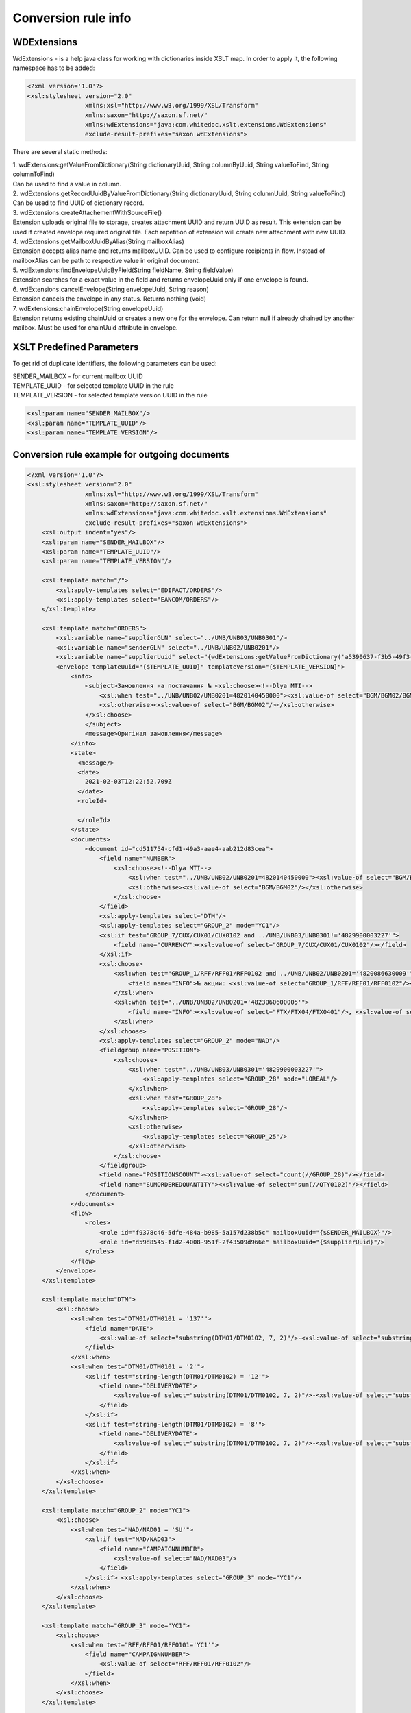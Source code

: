 ====================
Conversion rule info
====================

WDExtensions
============

WdExtensions - is a help java class for working with dictionaries inside XSLT map.
In order to apply it, the following namespace has to be added:

.. code-block:: xml

    <?xml version='1.0'?>
    <xsl:stylesheet version="2.0"
                    xmlns:xsl="http://www.w3.org/1999/XSL/Transform"
                    xmlns:saxon="http://saxon.sf.net/"
                    xmlns:wdExtensions="java:com.whitedoc.xslt.extensions.WdExtensions"
                    exclude-result-prefixes="saxon wdExtensions">

There are several static methods:

| 1. wdExtensions:getValueFromDictionary(String dictionaryUuid, String columnByUuid, String valueToFind, String columnToFind)
| Can be used to find a value in column.

| 2. wdExtensions:getRecordUuidByValueFromDictionary(String dictionaryUuid, String columnUuid, String valueToFind)
| Can be used to find UUID of dictionary record.

| 3. wdExtensions:createAttachementWithSourceFile()
| Extension uploads original file to storage, creates attachment UUID and return UUID as result. This extension can be used if created envelope required original file. Each repetition of extension will create new attachment with new UUID.

| 4. wdExtensions:getMailboxUuidByAlias(String mailboxAlias)
| Extension accepts alias name and returns mailboxUUID. Can be used to configure recipients in flow. Instead of mailboxAlias can be path to respective value in original document.

| 5. wdExtensions:findEnvelopeUuidByField(String fieldName, String fieldValue)
| Extension searches for a exact value in the field and returns envelopeUuid only if one envelope is found.

| 6. wdExtensions:cancelEnvelope(String envelopeUuid, String reason)
| Extension cancels the envelope in any status. Returns nothing (void)

| 7. wdExtensions:chainEnvelope(String envelopeUuid)
| Extension returns existing chainUuid or creates a new one for the envelope. Can return null if already chained by another mailbox. Must be used for chainUuid attribute in envelope.

XSLT Predefined Parameters
==========================

To get rid of duplicate identifiers, the following parameters can be used:

| SENDER_MAILBOX - for current mailbox UUID
| TEMPLATE_UUID - for selected template UUID in the rule
| TEMPLATE_VERSION - for selected template version UUID in the rule

.. code-block::

    <xsl:param name="SENDER_MAILBOX"/>
    <xsl:param name="TEMPLATE_UUID"/>
    <xsl:param name="TEMPLATE_VERSION"/>

Conversion rule example for outgoing documents
==============================================

.. code-block:: xml

    <?xml version='1.0'?>
    <xsl:stylesheet version="2.0"
                    xmlns:xsl="http://www.w3.org/1999/XSL/Transform"
                    xmlns:saxon="http://saxon.sf.net/"
                    xmlns:wdExtensions="java:com.whitedoc.xslt.extensions.WdExtensions"
                    exclude-result-prefixes="saxon wdExtensions">
        <xsl:output indent="yes"/>
        <xsl:param name="SENDER_MAILBOX"/>
        <xsl:param name="TEMPLATE_UUID"/>
        <xsl:param name="TEMPLATE_VERSION"/>

        <xsl:template match="/">
            <xsl:apply-templates select="EDIFACT/ORDERS"/>
            <xsl:apply-templates select="EANCOM/ORDERS"/>
        </xsl:template>

        <xsl:template match="ORDERS">
            <xsl:variable name="supplierGLN" select="../UNB/UNB03/UNB0301"/>
            <xsl:variable name="senderGLN" select="../UNB/UNB02/UNB0201"/>
            <xsl:variable name="supplierUuid" select="{wdExtensions:getValueFromDictionary('a5390637-f3b5-49f3-b7f6-48132f6fe8bb', '7f9d20ab-71d8-45e0-9756-2887fd427cd6', $supplierGLN, 'f69ee017-1fb3-4ff1-a803-c4ade48ea65e')}"/>
            <envelope templateUuid="{$TEMPLATE_UUID}" templateVersion="{$TEMPLATE_VERSION}">
                <info>
                    <subject>Замовлення на постачання № <xsl:choose><!--Dlya MTI-->
                        <xsl:when test="../UNB/UNB02/UNB0201=4820140450000"><xsl:value-of select="BGM/BGM02/BGM0201"/></xsl:when>
                        <xsl:otherwise><xsl:value-of select="BGM/BGM02"/></xsl:otherwise>
                    </xsl:choose>
                    </subject>
                    <message>Оригінал замовлення</message>
                </info>
                <state>
                  <message/>
                  <date>
                    2021-02-03T12:22:52.709Z
                  </date>
                  <roleId>

                  </roleId>
                </state>
                <documents>
                    <document id="cd511754-cfd1-49a3-aae4-aab212d83cea">
                        <field name="NUMBER">
                            <xsl:choose><!--Dlya MTI-->
                                <xsl:when test="../UNB/UNB02/UNB0201=4820140450000"><xsl:value-of select="BGM/BGM02/BGM0201"/></xsl:when>
                                <xsl:otherwise><xsl:value-of select="BGM/BGM02"/></xsl:otherwise>
                            </xsl:choose>
                        </field>
                        <xsl:apply-templates select="DTM"/>
                        <xsl:apply-templates select="GROUP_2" mode="YC1"/>
                        <xsl:if test="GROUP_7/CUX/CUX01/CUX0102 and ../UNB/UNB03/UNB0301!='4829900003227'">
                            <field name="CURRENCY"><xsl:value-of select="GROUP_7/CUX/CUX01/CUX0102"/></field>
                        </xsl:if>
                        <xsl:choose>
                            <xsl:when test="GROUP_1/RFF/RFF01/RFF0102 and ../UNB/UNB02/UNB0201='4820086630009'">
                                <field name="INFO">№ акции: <xsl:value-of select="GROUP_1/RFF/RFF01/RFF0102"/></field>
                            </xsl:when>
                            <xsl:when test="../UNB/UNB02/UNB0201='4823060600005'">
                                <field name="INFO"><xsl:value-of select="FTX/FTX04/FTX0401"/>, <xsl:value-of select="FTX/FTX04/FTX0402"/>, <xsl:value-of select="FTX/FTX04/FTX0403"/></field>
                            </xsl:when>
                        </xsl:choose>
                        <xsl:apply-templates select="GROUP_2" mode="NAD"/>
                        <fieldgroup name="POSITION">
                            <xsl:choose>
                                <xsl:when test="../UNB/UNB03/UNB0301='4829900003227'">
                                    <xsl:apply-templates select="GROUP_28" mode="LOREAL"/>
                                </xsl:when>
                                <xsl:when test="GROUP_28">
                                    <xsl:apply-templates select="GROUP_28"/>
                                </xsl:when>
                                <xsl:otherwise>
                                    <xsl:apply-templates select="GROUP_25"/>
                                </xsl:otherwise>
                            </xsl:choose>
                        </fieldgroup>
                        <field name="POSITIONSCOUNT"><xsl:value-of select="count(//GROUP_28)"/></field>
                        <field name="SUMORDEREDQUANTITY"><xsl:value-of select="sum(//QTY0102)"/></field>
                    </document>
                </documents>
                <flow>
                    <roles>
                        <role id="f9378c46-5dfe-484a-b985-5a157d238b5c" mailboxUuid="{$SENDER_MAILBOX}"/>
                        <role id="d59d8545-f1d2-4008-951f-2f43509d966e" mailboxUuid="{$supplierUuid}"/>
                    </roles>
                </flow>
            </envelope>
        </xsl:template>

        <xsl:template match="DTM">
            <xsl:choose>
                <xsl:when test="DTM01/DTM0101 = '137'">
                    <field name="DATE">
                        <xsl:value-of select="substring(DTM01/DTM0102, 7, 2)"/>-<xsl:value-of select="substring(DTM01/DTM0102, 5, 2)"/>-<xsl:value-of select="substring(DTM01/DTM0102, 1, 4)"/>
                    </field>
                </xsl:when>
                <xsl:when test="DTM01/DTM0101 = '2'">
                    <xsl:if test="string-length(DTM01/DTM0102) = '12'">
                        <field name="DELIVERYDATE">
                            <xsl:value-of select="substring(DTM01/DTM0102, 7, 2)"/>-<xsl:value-of select="substring(DTM01/DTM0102, 5, 2)"/>-<xsl:value-of select="substring(DTM01/DTM0102, 1, 4)"/>
                        </field>
                    </xsl:if>
                    <xsl:if test="string-length(DTM01/DTM0102) = '8'">
                        <field name="DELIVERYDATE">
                            <xsl:value-of select="substring(DTM01/DTM0102, 7, 2)"/>-<xsl:value-of select="substring(DTM01/DTM0102, 5, 2)"/>-<xsl:value-of select="substring(DTM01/DTM0102, 1, 4)"/>
                        </field>
                    </xsl:if>
                </xsl:when>
            </xsl:choose>
        </xsl:template>

        <xsl:template match="GROUP_2" mode="YC1">
            <xsl:choose>
                <xsl:when test="NAD/NAD01 = 'SU'">
                    <xsl:if test="NAD/NAD03">
                        <field name="CAMPAIGNNUMBER">
                            <xsl:value-of select="NAD/NAD03"/>
                        </field>
                    </xsl:if> <xsl:apply-templates select="GROUP_3" mode="YC1"/>
                </xsl:when>
            </xsl:choose>
        </xsl:template>

        <xsl:template match="GROUP_3" mode="YC1">
            <xsl:choose>
                <xsl:when test="RFF/RFF01/RFF0101='YC1'">
                    <field name="CAMPAIGNNUMBER">
                        <xsl:value-of select="RFF/RFF01/RFF0102"/>
                    </field>
                </xsl:when>
            </xsl:choose>
        </xsl:template>

        <xsl:template match="GROUP_2" mode="NAD">
            <xsl:choose>
                <xsl:when test="NAD/NAD01='SU'">
                    <xsl:variable name="supplierRecordValue" select="NAD/NAD02/NAD0201"></xsl:variable>
                    <field name="SUPPLIER" recordUuid="{wdExtensions:getRecordUuidByValueFromDictionary('a5390637-f3b5-49f3-b7f6-48132f6fe8bb', '7f9d20ab-71d8-45e0-9756-2887fd427cd6', $supplierRecordValue)}">
                        <xsl:value-of select="$supplierRecordValue"/>
                    </field>
                </xsl:when>
                <xsl:when test="NAD/NAD01='BY'">
                    <xsl:variable name="buyer" select="string-length(NAD/NAD02/NAD0201)"/>
                    <xsl:choose>
                        <xsl:when test="$buyer=13">
                            <xsl:variable name="buyerRecordValue" select="NAD/NAD02/NAD0201"></xsl:variable>
                            <field name="BUYER" recordUuid="{wdExtensions:getRecordUuidByValueFromDictionary('258a20bd-ffe5-47b4-a76a-5d440469e444', '592553ba-3e02-43c1-bff6-b7fa438b8fda', $buyerRecordValue)}">
                                <xsl:value-of select="$buyerRecordValue"/>
                            </field>
                        </xsl:when>
                        <xsl:otherwise>
                            <field name="BUYERCODE">
                                <xsl:value-of select="NAD/NAD02/NAD0201"/>
                            </field>
                        </xsl:otherwise>
                    </xsl:choose>
                </xsl:when>
                <xsl:when test="NAD/NAD01='DP'">
                    <xsl:variable name="deliveryPlaceValue" select="NAD/NAD02/NAD0201"></xsl:variable>
                    <field name="DELIVERYPLACE" recordUuid="{wdExtensions:getRecordUuidByValueFromDictionary('258a20bd-ffe5-47b4-a76a-5d440469e444', '592553ba-3e02-43c1-bff6-b7fa438b8fda', $deliveryPlaceValue)}">
                        <xsl:value-of select="$deliveryPlaceValue"/>
                    </field>
                </xsl:when>
                <xsl:when test="NAD/NAD01='IV'">
                    <xsl:variable name="invoicePartnerRecordValue" select="NAD/NAD02/NAD0201"></xsl:variable>
                    <field name="INVOICEPARTNER" recordUuid="{wdExtensions:getRecordUuidByValueFromDictionary('258a20bd-ffe5-47b4-a76a-5d440469e444', '592553ba-3e02-43c1-bff6-b7fa438b8fda', $invoicePartnerRecordValue)}">
                        <xsl:value-of select="$invoicePartnerRecordValue"/>
                    </field>
                </xsl:when>
                <xsl:when test="NAD/NAD01='CA'">
                    <xsl:if test="NAD/NAD02/NAD0201">
                        <xsl:if test="13>string-length(NAD/NAD02/NAD0201)">
                            <field name="RECIPIENTCODE">
                                <xsl:value-of select="NAD/NAD02/NAD0201"/>
                            </field>
                        </xsl:if>
                    </xsl:if>
                    <xsl:if test="NAD/NAD05">
                        <field name="RECIPIENTADRESS">
                            <xsl:value-of select="NAD/NAD05"/>
                        </field>
                    </xsl:if>
                    <xsl:if test="NAD/NAD06">
                        <field name="RECIPIENTCITY">
                            <xsl:value-of select="NAD/NAD06"/>
                        </field>
                    </xsl:if>
                    <xsl:if test="NAD/NAD04">
                        <field name="RECIPIENTNAME">
                            <xsl:value-of select="NAD/NAD04"/>
                        </field>
                    </xsl:if>
                </xsl:when>
                <xsl:when test="NAD/NAD01='CL'">
                    <field name="INVOICEPARTNER">
                        <xsl:value-of select="NAD/NAD02/NAD0201"/>
                    </field>
                </xsl:when>
            </xsl:choose>
        </xsl:template>

        <xsl:template match="GROUP_28">
            <fieldset index="{position() - 1}">
                <field name="POSITIONNUMBER">
                    <xsl:value-of select="position()"/>
                </field>
                <xsl:choose>
                    <xsl:when test="boolean(LIN/LIN03/LIN0301)">
                        <field name="PRODUCT">
                            <xsl:value-of select="LIN/LIN03/LIN0301"/>
                        </field>
                    </xsl:when>
                    <xsl:otherwise>
                        <field name="PRODUCT">4829090909095</field>
                    </xsl:otherwise>
                </xsl:choose>
                <xsl:apply-templates select="PIA"/>
                <xsl:apply-templates select="QTY"/>
                <xsl:choose>
                    <xsl:when test="GROUP_32/PRI/PRI01/PRI0101 = 'AAA' and boolean(substring-before(GROUP_32/PRI/PRI01/PRI0102, '.'))">
                        <field name="ORDERPRICE">
                            <xsl:value-of select="substring-before(GROUP_32/PRI/PRI01/PRI0102, '.')"/>.<xsl:value-of select="substring(substring-after(GROUP_32/PRI/PRI01/PRI0102, '.'), 1, 3)"/>
                        </field>
                    </xsl:when>
                    <xsl:otherwise>
                        <xsl:if test="GROUP_32/PRI/PRI01/PRI0101 = 'AAA'">
                            <field name="ORDERPRICE">
                                <xsl:value-of select="GROUP_32/PRI/PRI01/PRI0102"/>
                            </field>
                        </xsl:if>
                    </xsl:otherwise>
                </xsl:choose>
                <xsl:choose>
                    <xsl:when test="IMD/IMD03/IMD0304">
                        <field name="CHARACTERISTIC_DESCRIPTION">
                            <xsl:value-of select="translate(IMD/IMD03/IMD0304, '&amp;&lt;&gt;', '')"/><xsl:if test="boolean(IMD03/IMD0305)">(<xsl:value-of select="translate(IMD03/IMD0305, '&amp;&lt;&gt;', '')"/>)</xsl:if>
                        </field>
                    </xsl:when>
                </xsl:choose>
                <xsl:if test="FTX"><xsl:apply-templates select="FTX"/></xsl:if>
            </fieldset>
        </xsl:template>

        <xsl:template match="GROUP_28" mode="LOREAL">
            <fieldset index="{position() - 1}">
                <field name="POSITIONNUMBER">
                    <xsl:value-of select="position()"/>
                </field>
                <xsl:choose>
                    <xsl:when test="boolean(LIN/LIN03/LIN0301)">
                        <field name="PRODUCT">
                            <xsl:value-of select="LIN/LIN03/LIN0301"/>
                        </field>
                    </xsl:when>
                    <xsl:otherwise>
                        <field name="PRODUCT">4829090909095</field>
                    </xsl:otherwise>
                </xsl:choose>
                <xsl:apply-templates select="PIA" mode="LOREAL"/>
                <xsl:apply-templates select="QTY" mode="LOREAL"/>
            </fieldset>
        </xsl:template>

        <xsl:template match="GROUP_25">
            <fieldset index="{position() - 1}">
                <field name="POSITIONNUMBER">
                    <xsl:value-of select="position()"/>
                </field>
                <xsl:choose>
                    <xsl:when test="boolean(LIN/LIN03/LIN0301)">
                        <field name="PRODUCT">
                            <xsl:value-of select="LIN/LIN03/LIN0301"/>
                        </field>
                    </xsl:when>
                    <xsl:otherwise>
                        <field name="PRODUCT">4829090909095</field>
                    </xsl:otherwise>
                </xsl:choose>
                <xsl:apply-templates select="PIA"/>
                <xsl:apply-templates select="QTY"/>
                <xsl:choose>
                    <xsl:when test="GROUP_32/PRI/PRI01/PRI0101 = 'AAA' and boolean(substring-before(GROUP_32/PRI/PRI01/PRI0102, '.'))">
                        <field name="ORDERPRICE">
                            <xsl:value-of select="substring-before(GROUP_32/PRI/PRI01/PRI0102, '.')"/>.<xsl:value-of select="substring(substring-after(GROUP_32/PRI/PRI01/PRI0102, '.'), 1, 3)"/>
                        </field>
                    </xsl:when>
                    <xsl:when test="GROUP_28/PRI/PRI01/PRI0101 = 'AAA' and boolean(substring-before(GROUP_28/PRI/PRI01/PRI0102, '.'))">
                        <field name="ORDERPRICE">
                            <xsl:value-of select="substring-before(GROUP_28/PRI/PRI01/PRI0102, '.')"/>.<xsl:value-of select="substring(substring-after(GROUP_28/PRI/PRI01/PRI0102, '.'), 1, 3)"/>
                        </field>
                    </xsl:when>
                    <xsl:otherwise>
                        <xsl:if test="GROUP_32/PRI/PRI01/PRI0101 = 'AAA'">
                            <field name="ORDERPRICE">
                                <xsl:value-of select="GROUP_32/PRI/PRI01/PRI0102"/>
                            </field>
                        </xsl:if>
                        <xsl:if test="GROUP_28/PRI/PRI01/PRI0101 = 'AAA'">
                            <field name="ORDERPRICE">
                                <xsl:value-of select="GROUP_28/PRI/PRI01/PRI0102"/>
                            </field>
                        </xsl:if>
                    </xsl:otherwise>
                </xsl:choose>
                <xsl:choose>
                    <xsl:when test="IMD/IMD03/IMD0304">
                        <field name="CHARACTERISTIC_DESCRIPTION">
                            <xsl:value-of select="translate(IMD/IMD03/IMD0304, '&amp;&lt;&gt;', '')"/><xsl:if test="boolean(IMD/IMD03/IMD0305)">(<xsl:value-of select="translate(IMD/IMD03/IMD0305, '&amp;&lt;&gt;', '')"/>)</xsl:if>
                        </field>
                    </xsl:when>
                </xsl:choose>
            </fieldset>
        </xsl:template>

        <xsl:template match="PIA">
            <xsl:choose>
                <xsl:when test="PIA01 = '1'">
                    <xsl:if test="PIA02/PIA0202 = 'IN' or PIA02/PIA0202 = 'BP'">
                        <field name="PRODUCTIDBUYER">
                            <xsl:value-of select="PIA02/PIA0201"/>
                        </field>
                    </xsl:if>
                    <xsl:if test="PIA02/PIA0202 = 'SA'">
                        <field name="PRODUCTIDSUPPLIER">
                            <xsl:value-of select="PIA02/PIA0201"/>
                        </field>
                    </xsl:if>
                </xsl:when>
                <xsl:when test="PIA01 = '5'">
                    <xsl:if test="PIA02/PIA0202 = 'IN' or PIA02/PIA0202 = 'BP'">
                        <field name="BUYERPARTNUMBER">
                            <xsl:value-of select="PIA02/PIA0201"/>
                        </field>
                    </xsl:if>
                </xsl:when>
            </xsl:choose>
        </xsl:template>
        <xsl:template match="PIA" mode="LOREAL">
            <xsl:choose>
                <xsl:when test="PIA01 = '5'">
                    <xsl:if test="PIA02/PIA0202 = 'IN' or PIA02/PIA0202 = 'BP'">
                        <field name="PRODUCTIDBUYER">
                            <xsl:value-of select="PIA02/PIA0201"/>
                        </field>
                    </xsl:if>
                </xsl:when>
            </xsl:choose>
        </xsl:template>

        <xsl:template match="QTY">
            <xsl:choose>
                <xsl:when test="QTY01/QTY0101 = '21'">
                    <field name="ORDEREDQUANTITY">
                        <xsl:value-of select="QTY01/QTY0102"/>
                    </field>
                    <xsl:if test="boolean(QTY01/QTY0103)">
                        <field name="ORDERUNIT">
                            <xsl:variable name="orderUnitValue" select="QTY01/QTY0103"/>
                            <xsl:value-of select="wdExtensions:getValueFromDictionary('ee0aeb8e-ba06-41c7-8851-8ac38874fd4b', '52140044-da47-4cf9-90c6-988f44499d11', $orderUnitValue, '7aa2b0d9-bb42-4a4f-8588-46cfa4eda07c')"/>
                        </field>
                    </xsl:if>
                </xsl:when>
                <xsl:when test="QTY01/QTY0101 = '59'">
                    <field name="QUANTITYOFCUINTU">
                        <xsl:value-of select="QTY01/QTY0102"/>
                    </field>
                </xsl:when>
            </xsl:choose>
        </xsl:template>
        <xsl:template match="QTY" mode="LOREAL">
            <xsl:choose>
                <xsl:when test="QTY01/QTY0101 = '21'">
                    <field name="ORDEREDQUANTITY">
                        <xsl:value-of select="QTY01/QTY0102"/>
                    </field>
                    <xsl:if test="boolean(QTY01/QTY0103)">
                        <field name="ORDERUNIT">
                            <xsl:variable name="orderUnitValue" select="QTY01/QTY0103"/>
                            <xsl:value-of select="wdExtensions:getValueFromDictionary('ee0aeb8e-ba06-41c7-8851-8ac38874fd4b', '52140044-da47-4cf9-90c6-988f44499d11', $orderUnitValue, '7aa2b0d9-bb42-4a4f-8588-46cfa4eda07c')"/>
                        </field>
                    </xsl:if>
                </xsl:when>
            </xsl:choose>
        </xsl:template>

        <xsl:template match="FTX">
            <xsl:choose>
                <xsl:when test="FTX01='QQD'">
                    <field name="CONDITIONSTATUS">
                        <xsl:value-of select="FTX04"/>
                    </field>
                </xsl:when>
            </xsl:choose>
        </xsl:template>

        <xsl:template match="GROUP_2" mode="NADUP">
            <xsl:if test="NAD/NAD01='DP'">
                <xsl:choose>
                    <xsl:when test="NAD/NAD02/NAD0201 = 'xxxxxxxxxxxxx'">xxxxxxxxxxxxx</xsl:when>
                    <xsl:otherwise>9099999104043</xsl:otherwise>
                </xsl:choose>
            </xsl:if>
        </xsl:template>
    </xsl:stylesheet>

Conversion rule example for outgoing invoice correction. Previous invoice will be cancelled and chained to a new one.
=====================================================================================================================

.. code-block:: xml

    <?xml version="1.0" encoding="UTF-8"?>
    <xsl:stylesheet version="2.0"
                    xmlns:xsl="http://www.w3.org/1999/XSL/Transform"
                    xmlns:saxon="http://saxon.sf.net/"
                    xmlns:wdExtensions="java:com.whitedoc.xslt.extensions.WdExtensions"
                    exclude-result-prefixes="saxon wdExtensions">
        <xsl:param name="SENDER_MAILBOX"/>
        <xsl:param name="TEMPLATE_UUID"/>
        <xsl:param name="TEMPLATE_VERSION"/>

        <xsl:template match="/Invoice">
            <envelope templateUuid="{$TEMPLATE_UUID}" templateVersion="{$TEMPLATE_VERSION}">
                <xsl:choose>
                    <xsl:when test="InvoiceType = 'InvoiceCorrection'">
                        <xsl:variable name="originalEnvUuid" select="wdExtensions:findEnvelopeUuidByField('invoice-number', string(OriginalInvoiceNumber))"/>
                        <xsl:if test="$originalEnvUuid">
                            <xsl:sequence select="wdExtensions:cancelEnvelope($originalEnvUuid, string(CorrectionReason))"/>
                            <xsl:variable name="chainUuid" select="wdExtensions:chainEnvelope($originalEnvUuid)"/>
                            <xsl:if test="$chainUuid">
                                <xsl:attribute name="chainUuid"><xsl:value-of select="$chainUuid"/></xsl:attribute>
                            </xsl:if>
                        </xsl:if>
                    </xsl:when>
                </xsl:choose>
                <info>
                    <message>
                        <xsl:value-of select="InvoiceNumber"/>
                    </message>
                </info>
                <flow>
                    <roles>
                        <role id="roleId-0" mailboxUuid="{$SENDER_MAILBOX}"/>
                        <role id="roleId-1" mailboxUuid="{approver}"/>
                    </roles>
                </flow>
                <documents>
                    <document id="11111111-1111-1111-1111-111111111111">
                        <field name="invoice-number">
                            <xsl:value-of select="InvoiceNumber"/>
                        </field>
                        <field name="invoice-total">
                            <xsl:value-of select="InvoiceTotal"/>
                        </field>
                    </document>
                </documents>
            </envelope>
        </xsl:template>
    </xsl:stylesheet>

XLS and X12 to XML conversion
=============================

Our platform has capabilities to convert .xls and .xlsx files and X12 files (.xml or .txt) to envelopes. This is achieved by using built-in converter. To use it you should use sample of needed format file as sourse file in new conversion rule (first window). After that you have to write conversion rule in second window (use Xpath to extract needed values to according fields). Then try running your rule - you should see output in 3rd window. Do not forget to add regexp to name field so correct files can be found for conversion. When conversion rule is created, You can put needed files with accorrding names directly to your outbox or coutbox folders and they wil be converted to envelopes automatically.

Conversion rule example for incoming documents
==============================================

.. code-block:: xml

    <?xml version="1.0" encoding="ISO-8859-5"?>
    <xsl:stylesheet version="2.0"
                    xmlns:xsl="http://www.w3.org/1999/XSL/Transform"
                    xmlns:uuid="java:java.util.UUID"
                    xmlns:saxon="http://saxon.sf.net/"
                    xmlns:wdExtensions="java:com.whitedoc.xslt.extensions.WdExtensions"
                    exclude-result-prefixes="saxon wdExtensions">
        <xsl:output indent="yes" omit-xml-declaration="yes" encoding="ISO-8859-5" method="text"/>
        <xsl:variable name="uid" select="uuid:randomUUID()"/>
        <xsl:param name="senderMailboxUuid" select="envelope/flow/roles/role[1]/@mailboxUuid"/>
        <xsl:param name="recipientMailboxUuid" select="envelope/flow/roles/role[2]/@mailboxUuid"/>
        <xsl:variable name="senderGLN" select="wdExtensions:getValueFromDictionary('5bc5be5a-751d-4ae3-8ad8-3a6ac1ab71c8', '1ddf9e46-49f5-41a2-b6f5-7c3015bc4505', $senderMailboxUuid, '4f68fbf0-d78d-4aef-9192-bccd0c8d6011')"/>
        <xsl:variable name="recipientGLN" select="wdExtensions:getValueFromDictionary('5bc5be5a-751d-4ae3-8ad8-3a6ac1ab71c8', '1ddf9e46-49f5-41a2-b6f5-7c3015bc4505', $recipientMailboxUuid, '4f68fbf0-d78d-4aef-9192-bccd0c8d6011')"/>
        <xsl:template match="/">
            <xsl:apply-templates select="envelope/documents/document"/>
        </xsl:template>
        <xsl:template match="document">
            <xsl:choose>
                <xsl:when test="$recipientGLN='4820086639637'">
                    <xsl:call-template name="DESADV"/>
                </xsl:when>
                <xsl:when test="$recipientGLN='4820086630009'">
                    <xsl:call-template name="DESADV"/>
                </xsl:when>
            </xsl:choose>
        </xsl:template>
        <xsl:template name="DESADV">
            <xsl:param name="date" select="field[@name='DATE']"/>
            <xsl:param name="Orderdate" select="field[@name='ORDERDATE']"/>
            <xsl:choose>
                <xsl:when test="$senderGLN=('4820110633693','4820110633785','9863521000093','9863521003131','9863521004022','9863521004015','9863521008150')">Lasynia wrong</xsl:when>
                <xsl:otherwise>
                    <xsl:choose>
                        <xsl:when test="$senderGLN='4824025030288'">UNB+UNOC:3+4829900005924</xsl:when>
                        <xsl:when test="$senderGLN='9863521027830'">UNB+UNOC:3+4829900006907</xsl:when>
                        <xsl:when test="$senderGLN='9863521030045'">UNB+UNOC:3+4829900006891</xsl:when>
                        <xsl:when test="$senderGLN='4820110631736'">UNB+UNOC:3+9863571155385</xsl:when>
                        <xsl:when test="$senderGLN='9864082514562'">UNB+UNOC:3+4829900015633</xsl:when>
                        <xsl:otherwise>UNA:+.? '
                        UNB+UNOE:3+<xsl:value-of select="$senderGLN"/></xsl:otherwise>
                            </xsl:choose>:14+<xsl:value-of select="$recipientGLN"/>:14+<xsl:value-of select="translate(substring($date, 3, 8), '-', '')"/>:0000+<xsl:value-of select="substring(translate($uid,'AaBbCcDdEeFfGgHhIiJjKkLlMmNnOoPpQqRrSsTtUuVvWwXxYyZz-',''),1,14)"/><xsl:call-template name="TESTFLAGREAL"/>'
                            UNH+<xsl:value-of select="substring(translate(field[@name='NUMBER'], '№ІіЙйЦцУуКкЕеНнГгШшЩщЗзХхЪъЭэЖжДдЛлОоРрПпАаВвЫыФфЯяЧчСсМмИиТтЬьБбЮюЁёЇїЄє AaBbCcDdEeFfGgHhIiJjKkLlMmNnOoPpQqRrSsTtUuVvWwXxYyZz-#!@$%^*№()-_=+:;', ''),1,14)"/>+DESADV:D:01B:UN:EAN007'
                            BGM+351+<xsl:value-of select="field[@name='NUMBER']"/>+9'
                            DTM+137:<xsl:value-of select="translate($date, '-', '')"/>:102'<xsl:choose><xsl:when test="$recipientGLN='4820086639637'">
                            DTM+17:<xsl:value-of select="translate(field[@name='DELIVERYDATE'], '-', '')"/><xsl:value-of select="translate(field[@name='DELIVERYTIME'], ':', '')"/>:203'</xsl:when><xsl:otherwise>
                            DTM+17:<xsl:value-of select="translate(field[@name='DELIVERYDATE'], '-', '')"/>:102'</xsl:otherwise></xsl:choose><xsl:if test="field[@name='ORDERNUMBER']">
                            RFF+ON:<xsl:value-of select="substring(field[@name='ORDERNUMBER'], 1, 15)"/>'</xsl:if>
                            DTM+171:<xsl:value-of select="translate($Orderdate, '-', '')"/>:102'<xsl:if test="boolean(field[@name='DELIVERYNOTENUMBER'])">
                            RFF+DQ:<xsl:value-of select="substring(field[@name='DELIVERYNOTENUMBER'], 1, 15)"/>'</xsl:if>
                            NAD+BY+<xsl:value-of select="normalize-space(field[@name='BUYER'])"/>::9'
                            NAD+SU+<xsl:value-of select="normalize-space(field[@name='SUPPLIER'])"/>::9'<xsl:if test="field[@name='CAMPAIGNNUMBER']">
                            RFF+YC1:<xsl:value-of select="field[@name='CAMPAIGNNUMBER']"/>'</xsl:if>
                            NAD+DP+<xsl:value-of select="normalize-space(field[@name='DELIVERYPLACE'])"/>::9'
                            CPS+1'<xsl:if test="field[@name='TOTALPALLETS']">
                            PAC+<xsl:value-of select="field[@name='TOTALPALLETS']"/>++201::9'</xsl:if><xsl:if test="field[@name='TOTALPACKAGES']">
                            PAC+<xsl:value-of select="field[@name='TOTALPACKAGES']"/>++PK'</xsl:if><xsl:apply-templates select="fieldgroup[@name='PACKINGSEQUENCE']/fieldset" mode="ALL"/></xsl:otherwise>
            </xsl:choose>
            <xsl:choose>
                <xsl:when test="field/@name='BUYER' and field='4824025000007'">UNT+<xsl:call-template name="KONTRCIFRABILLA"/>+<xsl:value-of select="substring(translate(field[@name='NUMBER'], '№ІіЙйЦцУуКкЕеНнГгШшЩщЗзХхЪъЭэЖжДдЛлОоРрПпАаВвЫыФфЯяЧчСсМмИиТтЬьБбЮюЁёЇїЄє AaBbCcDdEeFfGgHhIiJjKkLlMmNnOoPpQqRrSsTtUuVvWwXxYyZz-#!@$%^*()-_=+:;', ''), 1, 14)"/>'UNZ+1+<xsl:value-of select="substring(translate($uid,'AaBbCcDdEeFfGgHhIiJjKkLlMmNnOoPpQqRrSsTtUuVvWwXxYyZz-',''),1,14)"/>'</xsl:when>
                <xsl:when test="$senderGLN='4829900002626'">
                    <xsl:if test="field[@name='TOTALPACKAGES']">CNT+11:<xsl:value-of select="field[@name='TOTALPACKAGES']"/>'</xsl:if>UNT+<xsl:call-template name="KONTRCIFRA_MTI"/>+<xsl:value-of select="substring(translate(field[@name='NUMBER'], '№ІіЙйЦцУуКкЕеНнГгШшЩщЗзХхЪъЭэЖжДдЛлОоРрПпАаВвЫыФфЯяЧчСсМмИиТтЬьБбЮюЁёЇїЄє AaBbCcDdEeFfGgHhIiJjKkLlMmNnOoPpQqRrSsTtUuVvWwXxYyZz-#!@$%^*()-_=+:;', ''),1,14)"/>'
                    UNZ+1+<xsl:value-of select="substring(translate($uid,'AaBbCcDdEeFfGgHhIiJjKkLlMmNnOoPpQqRrSsTtUuVvWwXxYyZz-',''),1,14)"/>'</xsl:when>
                <xsl:otherwise>
                UNT+<xsl:if test="boolean(fieldgroup[@name='PACKINGSEQUENCE']/fieldset/field[@name='ORDEREDQUANTITY'])"><xsl:call-template name="KONTRCIFRA"/></xsl:if><xsl:if test="not(boolean(fieldgroup[@name='PACKINGSEQUENCE']/fieldset/field[@name='ORDEREDQUANTITY']))"><xsl:call-template name="KONTRCIFRA_BEZ_ORDEREDQUANTITY"/></xsl:if>+<xsl:value-of select="substring(translate(field[@name='NUMBER'], '№ІіЙйЦцУуКкЕеНнГгШшЩщЗзХхЪъЭэЖжДдЛлОоРрПпАаВвЫыФфЯяЧчСсМмИиТтЬьБбЮюЁёЇїЄє AaBbCcDdEeFfGgHhIiJjKkLlMmNnOoPpQqRrSsTtUuVvWwXxYyZz-#!@$%^*()-_=+:;', ''),1,14)"/>'
                UNZ+1+<xsl:value-of select="substring(translate($uid,'AaBbCcDdEeFfGgHhIiJjKkLlMmNnOoPpQqRrSsTtUuVvWwXxYyZz-',''),1,14)"/>'</xsl:otherwise>
            </xsl:choose>
        </xsl:template>

        <xsl:template match="fieldgroup[@name='PACKINGSEQUENCE']/fieldset" mode="BILLA">LIN+<xsl:value-of select="position()"/>++<xsl:value-of select="translate(field[@name='PRODUCT'], ' ','')"/>:SRV'<xsl:if test="boolean(field[@name='PRODUCTIDBUYER'])">PIA+1+<xsl:value-of select="field[@name='PRODUCTIDBUYER']"/>:IN::92'</xsl:if><xsl:if test="boolean(field[@name='PRODUCTIDSUPPLIER'])">PIA+1+<xsl:value-of select="field[@name='PRODUCTIDSUPPLIER']"/>:SU::92'</xsl:if>QTY+12:<xsl:value-of select="field[@name='DELIVEREDQUANTITY']"/><xsl:if test="field/@name='DELIVEREDUNIT' and field='KGM'">:KGM</xsl:if>'<xsl:if test="boolean(field[@name='ORDEREDQUANTITY'])">QTY+21:<xsl:value-of select="field[@name='ORDEREDQUANTITY']"/>'</xsl:if></xsl:template>

        <xsl:template match="fieldgroup[@name='PACKINGSEQUENCE']/fieldset" mode="ALL">
        LIN+<xsl:value-of select="position()"/>++<xsl:value-of select="translate(field[@name='PRODUCT'], ' ','')"/>:SRV'<xsl:if test="boolean(field[@name='PRODUCTIDBUYER'])">
        PIA+1+<xsl:value-of select="field[@name='PRODUCTIDBUYER']"/>:IN::92'</xsl:if><xsl:if test="field[@name='PACKAGEID']">
        PIA+1+<xsl:value-of select="field[@name='PACKAGEID']"/>:CG::92'</xsl:if><xsl:choose><xsl:when test="field[@name='DELIVERYQUANTITY']">
        QTY+12:<xsl:value-of select="field[@name='DELIVERYQUANTITY']"/><xsl:if test="field/@name='DELIVEREDUNIT' and field='KGM'">:KGM</xsl:if>'</xsl:when><xsl:otherwise>
        QTY+12:<xsl:value-of select="field[@name='DELIVEREDQUANTITY']"/><xsl:if test="field/@name='DELIVEREDUNIT' and field='KGM'">:KGM</xsl:if>'</xsl:otherwise></xsl:choose><xsl:choose><xsl:when test="string-length(field[@name='ORDEREDQUANTITY'])!=0">
        QTY+21:<xsl:value-of select="field[@name='ORDEREDQUANTITY']"/>'</xsl:when><xsl:otherwise>
        QTY+21:<xsl:value-of select="field[@name='DELIVEREDQUANTITY']"/>'</xsl:otherwise></xsl:choose><!--<xsl:if test="DESCRIPTION">
        FTX+DEL+1+002+<xsl:value-of select="DESCRIPTION"/>'</xsl:if>--><xsl:if test="field[@name='CONDITIONSTATUS']">
        FTX+QQD+1+002+<xsl:value-of select="field[@name='CONDITIONSTATUS']"/>'</xsl:if></xsl:template>

        <xsl:template name="KONTRCIFRA">

            <xsl:value-of select="10 + count(field[@name='CAMPAIGNNUMBER']) + count(field[@name='TOTALPACKAGES']) + count(field[@name='TOTALPALLETS']) +  count(field[@name='DELIVERYNOTENUMBER']) +   count(field[@name='DELIVERYPLACE']) +   count(fieldgroup[@name='PACKINGSEQUENCE']/fieldset/field[@name='PRODUCT']) +   count(fieldgroup[@name='PACKINGSEQUENCE']/fieldset/field[@name='PRODUCTIDBUYER']) +   count(fieldgroup[@name='PACKINGSEQUENCE']/fieldset/field[@name='DELIVEREDQUANTITY']) +   count(fieldgroup[@name='PACKINGSEQUENCE']/fieldset/field[@name='ORDEREDQUANTITY'])  "/>
        </xsl:template>

        <xsl:template name="KONTRCIFRA_BEZ_ORDEREDQUANTITY">
            <xsl:value-of select="10 +    count(field[@name='DELIVERYNOTENUMBER']) +   count(field[@name='DELIVERYPLACE']) +   count(fieldgroup[@name='PACKINGSEQUENCE']/fieldset/field[@name='PRODUCT']) +   count(fieldgroup[@name='PACKINGSEQUENCE']/fieldset/field[@name='PRODUCTIDBUYER']) +   count(fieldgroup[@name='PACKINGSEQUENCE']/fieldset/field[@name='DELIVEREDQUANTITY']) +   count(fieldgroup[@name='PACKINGSEQUENCE']/fieldset/field[@name='DELIVEREDQUANTITY'])   "/>
        </xsl:template>

        <xsl:template name="KONTRCIFRABILLA">

            <xsl:value-of select="11 +    count(field[@name='DELIVERYNOTENUMBER']) +   count(field[@name='DELIVERYPLACE']) +   count(fieldgroup[@name='PACKINGSEQUENCE']/fieldset/field[@name='PRODUCT']) +   count(fieldgroup[@name='PACKINGSEQUENCE']/fieldset/field[@name='PRODUCTIDBUYER']) +   count(fieldgroup[@name='PACKINGSEQUENCE']/fieldset/field[@name='DELIVEREDQUANTITY']) +   count(fieldgroup[@name='PACKINGSEQUENCE']/fieldset/field[@name='ORDEREDQUANTITY'])  "/>
        </xsl:template>

        <xsl:template name="KONTRCIFRA_MTI">

            <xsl:value-of select="3 +   count(field[@name='NUMBER']) +   count(field[@name='DATE']) +   count(field[@name='DELIVERYDATE']) +   count(field[@name='ORDERNUMBER']) +   count(field[@name='ORDERDATE']) +   count(field[@name='DELIVERYNOTENUMBER']) +   count(field[@name='BUYER']) +   count(field[@name='BUYERCODE']) +   count(field[@name='SUPPLIER']) +   count(field[@name='DELIVERYPLACE']) +   count($senderGLN) +   count(field[@name='SENDERNAME']) +   count(field[@name='SENDERPHONE']) +   count(field[@name='INFO']) +   count(field[@name='TRANSPORTID']) +    count(fieldgroup[@name='PACKINGSEQUENCE']/fieldset/field[@name='PRODUCT']) +   count(fieldgroup[@name='PACKINGSEQUENCE']/fieldset/field[@name='PRODUCTIDBUYER']) +   count(fieldgroup[@name='PACKINGSEQUENCE']/fieldset/field[@name='PRODUCTIDSUPPLIER']) +   count(fieldgroup[@name='PACKINGSEQUENCE']/fieldset/field[@name='DELIVEREDQUANTITY']) +   count(fieldgroup[@name='PACKINGSEQUENCE']/fieldset/field[@name='ORDEREDQUANTITY']) +   count(fieldgroup[@name='PACKINGSEQUENCE']/fieldset/field[@name='DESCRIPTION']) +   count(fieldgroup[@name='PACKINGSEQUENCE']/fieldset/field[@name='CONDITIONSTATUS']) +   count(fieldgroup[@name='PACKINGSEQUENCE']/fieldset/field[@name='PACKAGEID'])+    count(field[@name='TOTALPACKAGES'])   "/>
        </xsl:template>

        <xsl:template name="DATEPLUS1">
            <xsl:variable name="Date" select="field[@name='DATE']"/>
            <xsl:variable name="Plus" select="translate($Date, '-', '')"/>
            <xsl:choose>
                <xsl:when test="substring($Plus,5,4) = 0228">20100301</xsl:when>
                <xsl:when test="substring($Plus,5,4) = 0331">20100401</xsl:when>
                <xsl:when test="substring($Plus,5,4) = 0430">20100501</xsl:when>
                <xsl:when test="substring($Plus,5,4) = 0531">20100601</xsl:when>
                <xsl:when test="substring($Plus,5,4) = 0630">20100701</xsl:when>
                <xsl:when test="substring($Plus,5,4) = 0731">20100801</xsl:when>
                <xsl:when test="substring($Plus,5,4) = 0831">20100901</xsl:when>
                <xsl:when test="substring($Plus,5,4) = 0930">20101001</xsl:when>
                <xsl:when test="substring($Plus,5,4) = 1031">20101101</xsl:when>
                <xsl:when test="substring($Plus,5,4) = 1130">20101201</xsl:when>
                <xsl:when test="$Plus = 20091231">20100101</xsl:when>
                <xsl:when test="$Plus = 20101231">20110101</xsl:when>
                <xsl:otherwise>
                    <xsl:variable name="Char" select="$Plus+1"/>
                    <xsl:variable name="Transform" select="translate($Char,'.', '')"/>
                    <xsl:value-of select="substring($Transform,1,8)"/>
                </xsl:otherwise>
            </xsl:choose>
        </xsl:template>

        <xsl:template name="NUMB1">
            <xsl:variable name="literals">+?"'&amp;&lt;&gt;</xsl:variable>
            <xsl:value-of select="substring(translate(field[@name='NUMBER'], 'ІіЙйЦцУуКкЕеНнГгШшЩщЗзХхЪъЭэЖжДдЛлОоРрПпАаВвЫыФфЯяЧчСсМмИиТтЬьБбЮюЁёЇїЄє AaBbCcDdEeFfGgHhIiJjKkLlMmNnOoPpQqRrSsTtUuVvWwXxYyZz-№#!@$%^*№()-_=+:;', ''), $literals, '')"/>
        </xsl:template>

        <xsl:template name="NUMB">
            <xsl:value-of select="translate(field[@name='NUMBER'], 'ІіЙйЦцУуКкЕеНнГгШшЩщЗзХхЪъЭэЖжДдЛлОоРрПпАаВвЫыФфЯяЧчСсМмИиТтЬьБбЮюЁёЇїЄє AaBbCcDdEeFfGgHhIiJjKkLlMmNnOoPpQqRrSsTtUuVvWwXxYyZz-№#!@$%^*№()-_=+:;', '')"/>
        </xsl:template>

        <xsl:template name="DELIVERYNOTENUMBER">
            <xsl:value-of select="translate(field[@name='DELIVERYNOTENUMBER'], 'ІіЙйЦцУуКкЕеНнГгШшЩщЗзХхЪъЭэЖжДдЛлОоРрПпАаВвЫыФфЯяЧчСсМмИиТтЬьБбЮюЁёЇїЄє AaBbCcDdEeFfGgHhIiJjKkLlMmNnOoPpQqRrSsTtUuVvWwXxYyZz-№#!@$%^*№()-_=+:;', '')"/>
        </xsl:template>

        <xsl:template name="TESTFLAGREAL">
            <xsl:choose>
                <xsl:when test="$recipientGLN='4820086630009'"></xsl:when>
                <xsl:when test="$recipientGLN='4820086639637'"></xsl:when>
                <xsl:otherwise>++++++1</xsl:otherwise>
            </xsl:choose>
        </xsl:template>
    </xsl:stylesheet>

Scenario run through integration
================================

You can run scenario through integration, to get more details follow the :ref:`link <run-scenario-from-integration>`.
